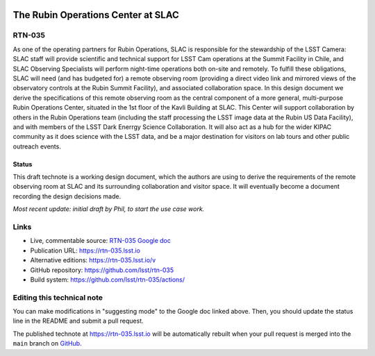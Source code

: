 .. image:: https://img.shields.io/badge/rtn--035-lsst.io-brightgreen.svg
   :target: https://rtn-035.lsst.io
.. image:: https://github.com/lsst/rtn-035/workflows/CI/badge.svg
   :target: https://github.com/lsst/rtn-035/actions/

###################################
The Rubin Operations Center at SLAC
###################################

RTN-035
=======

As one of the operating partners for Rubin Operations, SLAC is responsible for the stewardship of the LSST Camera: SLAC staff will provide scientific and technical support for LSST Cam operations at the Summit Facility in Chile, and SLAC Observing Specialists will perform night-time operations both on-site and remotely. To fulfill these obligations, SLAC will need (and has budgeted for) a remote observing room (providing a direct video link and mirrored views of the observatory controls at the Rubin Summit Facility), and associated collaboration space. In this design document we derive the specifications of this remote observing room as the central component of a more general, multi-purpose Rubin Operations Center, situated in the 1st floor of the Kavli Building at SLAC. This Center will support collaboration by others in the Rubin Operations team (including the staff processing the LSST image data at the Rubin US Data Facility), and with members of the LSST Dark Enerrgy Science Collaboration. It will also act as a hub for the wider KIPAC community as it does science with the LSST data, and be a major destination for visitors on lab tours and other public outreach events.

Status
------
This draft technote is a working design document, which the authors are using to derive the requirements of the remote observing room at SLAC and its surrounding collaboration and visitor space.
It will eventually become a document recording the design decisions made.

*Most recent update: initial draft by Phil, to start the use case work.*

Links
=====

- Live, commentable source: `RTN-035 Google doc <https://docs.google.com/document/d/1QDS5h4r28GfjNhoxPGAPF3xj6eOztuvFh401vSTKszQ/edit>`_
- Publication URL: https://rtn-035.lsst.io
- Alternative editions: https://rtn-035.lsst.io/v
- GitHub repository: https://github.com/lsst/rtn-035
- Build system: https://github.com/lsst/rtn-035/actions/


Editing this technical note
===========================

You can make modifications in "suggesting mode" to the Google doc linked above.
Then, you should update the status line in the README and submit a pull request.

The published technote at https://rtn-035.lsst.io will be automatically rebuilt when your pull request is merged into the ``main`` branch on `GitHub <https://github.com/lsst/rtn-035>`_.
